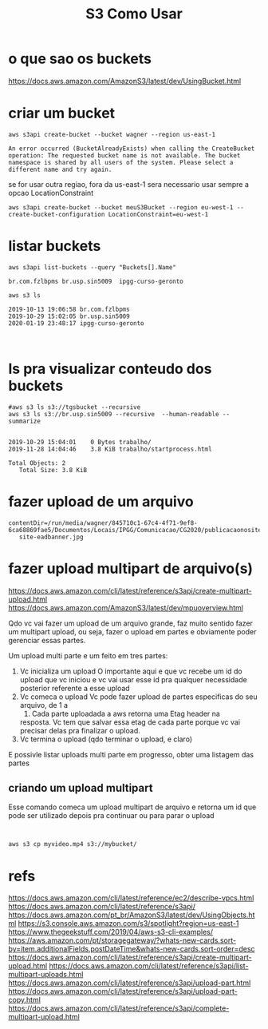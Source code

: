 #+Title:S3 Como Usar
#+Subtitle:

* o que sao os buckets
  https://docs.aws.amazon.com/AmazonS3/latest/dev/UsingBucket.html


* criar um bucket
  
  
   #+NAME:aws s3api create-bucket --bucket my-bucket --region us-east-1
   #+BEGIN_SRC shell :session s1 :results output :exports both
      aws s3api create-bucket --bucket wagner --region us-east-1
   #+END_SRC

   #+RESULTS: aws s3api create-bucket --bucket my-bucket --region us-east-1
   : An error occurred (BucketAlreadyExists) when calling the CreateBucket operation: The requested bucket name is not available. The bucket namespace is shared by all users of the system. Please select a different name and try again.


   se for usar outra regiao, fora da us-east-1 sera necessario usar
   sempre  a opcao LocationConstraint

   
   #+NAME: aws s3api create-bucket --bucket my-bucket --region eu-west-1 --create-bucket-configuration LocationConstraint=eu-west-1
   #+BEGIN_SRC shell :session s1 :results output :exports both
       aws s3api create-bucket --bucket meuS3Bucket --region eu-west-1 --create-bucket-configuration LocationConstraint=eu-west-1
   #+END_SRC


* listar buckets
  
   #+NAME: aws s3api list-buckets --query "Buckets[].Name"
   #+BEGIN_SRC shell :session s1 :results output :exports both
      aws s3api list-buckets --query "Buckets[].Name"
   #+END_SRC

   #+RESULTS: aws s3api list-buckets --query "Buckets[].Name"
   : br.com.fzlbpms	br.usp.sin5009	ipgg-curso-geronto
   
   
   #+NAME:aws s3 ls (1)
   #+BEGIN_SRC shell :session s1 :results output :exports both
      aws s3 ls
   #+END_SRC

   #+RESULTS: aws s3 ls (1)
   : 2019-10-13 19:06:58 br.com.fzlbpms
   : 2019-10-29 15:02:05 br.usp.sin5009
   : 2020-01-19 23:48:17 ipgg-curso-geronto


   
   #+NAME:                     
   #+BEGIN_SRC shell :session s1 :results output :exports both
      
   #+END_SRC


* ls pra visualizar conteudo dos buckets   
  
   #+NAME:aws s3 ls s3://br.usp.sin5009
   #+BEGIN_SRC shell :session s1 :results output :exports both      
      #aws s3 ls s3://tgsbucket --recursive
      aws s3 ls s3://br.usp.sin5009 --recursive  --human-readable --summarize
   #+END_SRC

   #+RESULTS: aws s3 ls s3://br.usp.sin5009
   : 
   : 2019-10-29 15:04:01    0 Bytes trabalho/
   : 2019-11-28 14:04:46    3.8 KiB trabalho/startprocess.html
   : 
   : Total Objects: 2
   :    Total Size: 3.8 KiB


* fazer upload de um arquivo
  
   #+NAME:                     
   #+BEGIN_SRC shell :session s1 :results output :exports both
   contentDir=/run/media/wagner/845710c1-67c4-4f71-9ef8-6ca68869fae5/Documentos/Locais/IPGG/Comunicacao/CG2020/publicacaonosite/
      site-eadbanner.jpg
   #+END_SRC

* fazer upload multipart de arquivo(s)
  https://docs.aws.amazon.com/cli/latest/reference/s3api/create-multipart-upload.html
  https://docs.aws.amazon.com/AmazonS3/latest/dev/mpuoverview.html
  
  Qdo vc vai fazer um upload de um arquivo grande, faz muito sentido
  fazer um multipart upload, ou seja, fazer o upload em partes e
  obviamente poder gerenciar essas partes.

  Um upload multi parte e um feito em tres partes: 
  1) Vc inicializa um upload
     O importante aqui e que vc recebe um id do upload que vc iniciou
     e vc vai usar esse id pra qualquer necessidade posterior
     referente a esse upload
  2) Vc comeca o upload
     Vc pode fazer upload de partes especificas do seu arquivo, de 1 a
     10000. Cada parte uploadada a aws retorna uma Etag header na
     resposta. Vc tem que salvar essa etag de cada parte porque
     vc vai precisar delas pra finalizar o upload.
  3) Vc termina o upload (qdo terminar o upload, e claro)
     
  E possivle listar uploads multi parte em progresso, obter uma
  listagem das partes
  
  
** criando um upload multipart  
   Esse comando comeca um upload multipart de arquivo e retorna um id
   que pode ser utilizado depois pra continuar ou para parar o upload
   
   
   #+NAME:                     
   #+BEGIN_SRC shell :session s1 :results output :exports both
      
   #+END_SRC
  
  
   #+NAME:                     
   #+BEGIN_SRC shell :session s1 :results output :exports both
   aws s3 cp myvideo.mp4 s3://mybucket/
   #+END_SRC


* refs
  https://docs.aws.amazon.com/cli/latest/reference/ec2/describe-vpcs.html
  https://docs.aws.amazon.com/cli/latest/reference/s3api/
  https://docs.aws.amazon.com/pt_br/AmazonS3/latest/dev/UsingObjects.html
  https://s3.console.aws.amazon.com/s3/spotlight?region=us-east-1
  https://www.thegeekstuff.com/2019/04/aws-s3-cli-examples/
  https://aws.amazon.com/pt/storagegateway/?whats-new-cards.sort-by=item.additionalFields.postDateTime&whats-new-cards.sort-order=desc
  https://docs.aws.amazon.com/cli/latest/reference/s3api/create-multipart-upload.html
  https://docs.aws.amazon.com/cli/latest/reference/s3api/list-multipart-uploads.html
  https://docs.aws.amazon.com/cli/latest/reference/s3api/upload-part.html
  https://docs.aws.amazon.com/cli/latest/reference/s3api/upload-part-copy.html
  https://docs.aws.amazon.com/cli/latest/reference/s3api/complete-multipart-upload.html
